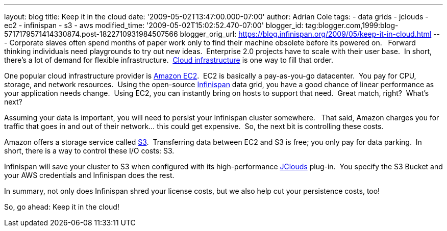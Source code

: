 ---
layout: blog
title: Keep it in the cloud
date: '2009-05-02T13:47:00.000-07:00'
author: Adrian Cole
tags:
- data grids
- jclouds
- ec2
- infinispan
- s3
- aws
modified_time: '2009-05-02T15:02:52.470-07:00'
blogger_id: tag:blogger.com,1999:blog-5717179571414330874.post-1822710931984507566
blogger_orig_url: https://blog.infinispan.org/2009/05/keep-it-in-cloud.html
---
Corporate slaves often spend months of paper work only to find their
machine obsolete before its powered on.   Forward thinking individuals
need playgrounds to try out new ideas.  Enterprise 2.0 projects have to
scale with their user base.  In short, there's a lot of demand for
flexible infrastructure.
 http://en.wikipedia.org/wiki/Cloud_infrastructure#Infrastructure[Cloud
infrastructure] is one way to fill that order.



One popular cloud infrastructure provider is
http://aws.amazon.com/ec2/[Amazon EC2].  EC2 is basically a
pay-as-you-go datacenter.  You pay for CPU, storage, and network
resources.  Using the open-source
http://www.jboss.org/infinispan[Infinispan] data grid, you have a good
chance of linear performance as your application needs change.  Using
EC2, you can instantly bring on hosts to support that need.  Great
match, right?  What's next?



Assuming your data is important, you will need to persist your
Infinispan cluster somewhere.   That said, Amazon charges you for
traffic that goes in and out of their network... this could get
expensive.  So, the next bit is controlling these costs. 



Amazon offers a storage service called http://aws.amazon.com/s3/[S3].
 Transferring data between EC2 and S3 is free; you only pay for data
parking.  In short, there is a way to control these I/O costs: S3. 



Infinispan will save your cluster to S3 when configured with its
high-performance http://code.google.com/p/jclouds/[JClouds] plug-in.
 You specify the S3 Bucket and your AWS credentials and Infinispan does
the rest.



In summary, not only does Infinispan shred your license costs, but we
also help cut your persistence costs, too!



So, go ahead: Keep it in the cloud!




